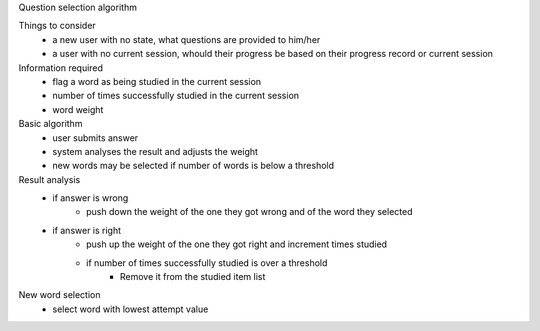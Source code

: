Question selection algorithm

Things to consider
 - a new user with no state, what questions are provided to him/her
 - a user with no current session, whould their progress be based on their progress record or current session

Information required
 - flag a word as being studied in the current session
 - number of times successfully studied in the current session
 - word weight

Basic algorithm
 - user submits answer
 - system analyses the result and adjusts the weight
 - new words may be selected if number of words is below a threshold

Result analysis
 - if answer is wrong
     - push down the weight of the one they got wrong and of the word they selected
 - if answer is right
     - push up the weight of the one they got right and increment times studied
     - if number of times successfully studied is over a threshold
          - Remove it from the studied item list

New word selection
 - select word with lowest attempt value
